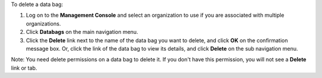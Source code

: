 .. This is an included how-to. 

To delete a data bag:

#. Log on to the **Management Console** and select an organization to use if you are associated with multiple organizations.

#. Click **Databags** on the main navigation menu.

#. Click the **Delete** link next to the name of the data bag you want to delete, and click **OK** on the confirmation message box. Or, click the link of the data bag to view its details, and click **Delete** on the sub navigation menu.

Note: You need delete permissions on a data bag to delete it. If you don't have this permission, you will not see a **Delete** link or tab.


